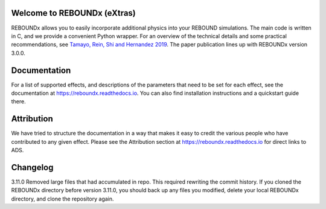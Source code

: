 .. image:: https://img.shields.io/badge/REBOUNDx-v4.0.0-green.svg?style=flat
    :target: https://reboundx.readthedocs.org
.. image:: https://badge.fury.io/py/reboundx.svg
    :target: https://badge.fury.io/py/reboundx
.. image:: https://travis-ci.org/dtamayo/reboundx.svg?branch=master
    :target: https://travis-ci.org/dtamayo/reboundx
.. image:: https://coveralls.io/repos/dtamayo/reboundx/badge.svg?branch=master&service=github 
    :target: https://coveralls.io/github/dtamayo/reboundx?branch=master
.. image:: https://img.shields.io/badge/license-GPL-green.svg?style=flat 
    :target: https://github.com/dtamayo/reboundx/blob/master/LICENSE
.. image:: https://readthedocs.org/projects/pip/badge/?version=latest
    :target: https://reboundx.readthedocs.org/
.. image:: https://img.shields.io/badge/arXiv-1908.05634-green.svg?style=flat 
    :target: https://arxiv.org/abs/1908.05634
.. image:: https://img.shields.io/badge/launch-binder-ff69b4.svg?style=flat
    :target: https://mybinder.org/repo/dtamayo/reboundx

Welcome to REBOUNDx (eXtras)
============================

REBOUNDx allows you to easily incorporate additional physics into your REBOUND simulations.
The main code is written in C, and we provide a convenient Python wrapper.
For an overview of the technical details and some practical recommendations, see `Tamayo, Rein, Shi and Hernandez 2019 <https://arxiv.org/abs/1908.05634>`_.
The paper publication lines up with REBOUNDx version 3.0.0.

Documentation
=============

For a list of supported effects, and descriptions of the parameters that need to be set for each effect, see the documentation at `https://reboundx.readthedocs.io <https://reboundx.readthedocs.io>`_.
You can also find installation instructions and a quickstart guide there.

Attribution
===========

We have tried to structure the documentation in a way that makes it easy to credit the various people who have contributed to any given effect.
Please see the Attribution section at `https://reboundx.readthedocs.io <https://reboundx.readthedocs.io>`_ for direct links to ADS.

Changelog
=========

3.11.0 Removed large files that had accumulated in repo. This required rewriting the commit history. If you cloned the REBOUNDx directory before version 3.11.0, you should back up any files you modified, delete your local REBOUNDx directory, and clone the repository again. 

